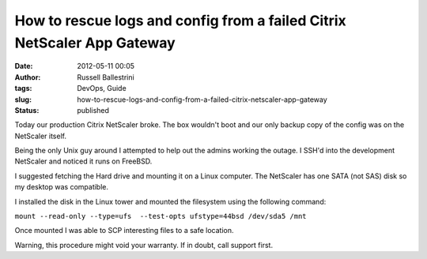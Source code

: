 How to rescue logs and config from a failed Citrix NetScaler App Gateway
########################################################################
:date: 2012-05-11 00:05
:author: Russell Ballestrini
:tags: DevOps, Guide
:slug: how-to-rescue-logs-and-config-from-a-failed-citrix-netscaler-app-gateway
:status: published

Today our production Citrix NetScaler broke. The box wouldn't boot and
our only backup copy of the config was on the NetScaler itself.

Being the only Unix guy around I attempted to help out the admins
working the outage. I SSH'd into the development NetScaler and noticed
it runs on FreeBSD.

I suggested fetching the Hard drive and mounting it on a Linux computer.
The NetScaler has one SATA (not SAS) disk so my desktop was compatible.

I installed the disk in the Linux tower and mounted the filesystem using
the following command:

``mount --read-only --type=ufs  --test-opts ufstype=44bsd /dev/sda5 /mnt``

Once mounted I was able to SCP interesting files to a safe location.

Warning, this procedure might void your warranty. If in doubt, call
support first.
